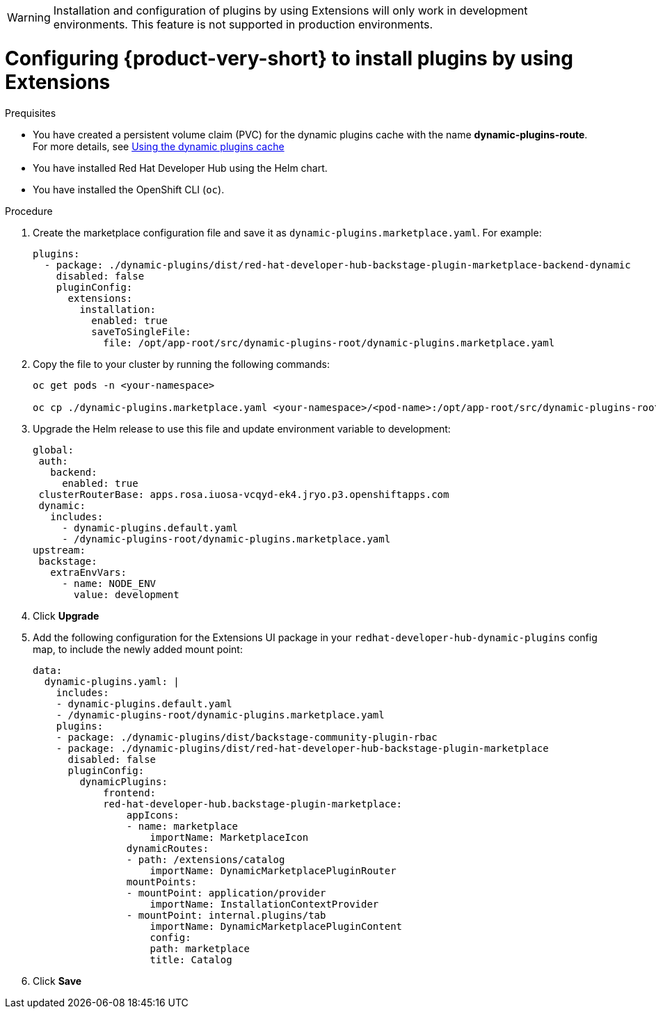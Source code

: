 [id="proc-extensions-enabling-plugins-installation_{context}"]

[WARNING]
Installation and configuration of plugins by using Extensions will only work in development environments. This feature is not supported in production environments.

= Configuring {product-very-short} to install plugins by using Extensions

.Prequisites
* You have created a persistent volume claim (PVC) for the dynamic plugins cache with the name *dynamic-plugins-route*. For more details, see link:https://docs.redhat.com/en/documentation/red_hat_developer_hub/{product-version}/html-single/configuring_red_hat_developer_hub/index#using-the-dynamic-plugins-cache_running-behind-a-proxy[Using the dynamic plugins cache]
* You have installed Red Hat Developer Hub using the Helm chart.
* You have installed the OpenShift CLI (`oc`).

.Procedure
. Create the marketplace configuration file and save it as `dynamic-plugins.marketplace.yaml`. For example:
+
[source,yaml]
----
plugins:
  - package: ./dynamic-plugins/dist/red-hat-developer-hub-backstage-plugin-marketplace-backend-dynamic
    disabled: false
    pluginConfig:
      extensions:
        installation:
          enabled: true
          saveToSingleFile:
            file: /opt/app-root/src/dynamic-plugins-root/dynamic-plugins.marketplace.yaml
----
. Copy the file to your cluster by running the following commands:
+
[source,yaml]
----
oc get pods -n <your-namespace>

oc cp ./dynamic-plugins.marketplace.yaml <your-namespace>/<pod-name>:/opt/app-root/src/dynamic-plugins-root/dynamic-plugins.marketplace.yaml
----
. Upgrade the Helm release to use this file and update environment variable to development:
+
[source,yaml]
----
global:
 auth:
   backend:
     enabled: true
 clusterRouterBase: apps.rosa.iuosa-vcqyd-ek4.jryo.p3.openshiftapps.com
 dynamic:
   includes:
     - dynamic-plugins.default.yaml
     - /dynamic-plugins-root/dynamic-plugins.marketplace.yaml
upstream:
 backstage:
   extraEnvVars:
     - name: NODE_ENV
       value: development
----
. Click *Upgrade*

. Add the following configuration for the Extensions UI package in your `redhat-developer-hub-dynamic-plugins` config map, to include the newly added mount point:
+
[source,yaml,subs="+attributes"]
----
data:
  dynamic-plugins.yaml: |
    includes:
    - dynamic-plugins.default.yaml
    - /dynamic-plugins-root/dynamic-plugins.marketplace.yaml
    plugins: 
    - package: ./dynamic-plugins/dist/backstage-community-plugin-rbac
    - package: ./dynamic-plugins/dist/red-hat-developer-hub-backstage-plugin-marketplace
      disabled: false
      pluginConfig:
        dynamicPlugins:
            frontend:
            red-hat-developer-hub.backstage-plugin-marketplace:
                appIcons:
                - name: marketplace
                    importName: MarketplaceIcon
                dynamicRoutes:
                - path: /extensions/catalog
                    importName: DynamicMarketplacePluginRouter
                mountPoints:
                - mountPoint: application/provider
                    importName: InstallationContextProvider
                - mountPoint: internal.plugins/tab
                    importName: DynamicMarketplacePluginContent
                    config:
                    path: marketplace
                    title: Catalog
----
. Click *Save*


.Validation
